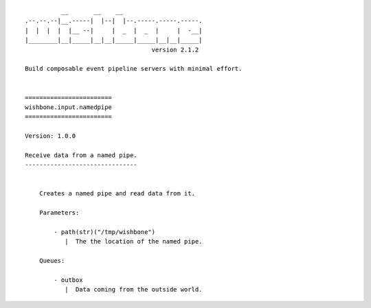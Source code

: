 ::

              __       __    __
    .--.--.--|__.-----|  |--|  |--.-----.-----.-----.
    |  |  |  |  |__ --|     |  _  |  _  |     |  -__|
    |________|__|_____|__|__|_____|_____|__|__|_____|
                                       version 2.1.2

    Build composable event pipeline servers with minimal effort.


    ========================
    wishbone.input.namedpipe
    ========================

    Version: 1.0.0

    Receive data from a named pipe.
    -------------------------------


        Creates a named pipe and read data from it.

        Parameters:

            - path(str)("/tmp/wishbone")
               |  The the location of the named pipe.

        Queues:

            - outbox
               |  Data coming from the outside world.
